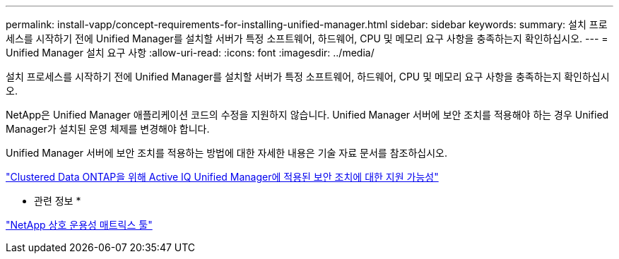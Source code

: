 ---
permalink: install-vapp/concept-requirements-for-installing-unified-manager.html 
sidebar: sidebar 
keywords:  
summary: 설치 프로세스를 시작하기 전에 Unified Manager를 설치할 서버가 특정 소프트웨어, 하드웨어, CPU 및 메모리 요구 사항을 충족하는지 확인하십시오. 
---
= Unified Manager 설치 요구 사항
:allow-uri-read: 
:icons: font
:imagesdir: ../media/


[role="lead"]
설치 프로세스를 시작하기 전에 Unified Manager를 설치할 서버가 특정 소프트웨어, 하드웨어, CPU 및 메모리 요구 사항을 충족하는지 확인하십시오.

NetApp은 Unified Manager 애플리케이션 코드의 수정을 지원하지 않습니다. Unified Manager 서버에 보안 조치를 적용해야 하는 경우 Unified Manager가 설치된 운영 체제를 변경해야 합니다.

Unified Manager 서버에 보안 조치를 적용하는 방법에 대한 자세한 내용은 기술 자료 문서를 참조하십시오.

https://kb.netapp.com/Advice_and_Troubleshooting/Data_Infrastructure_Management/Active_IQ_Unified_Manager/Supportability_for_Security_Measures_applied_to_Active_IQ_Unified_Manager_for_Clustered_Data_ONTAP["Clustered Data ONTAP을 위해 Active IQ Unified Manager에 적용된 보안 조치에 대한 지원 가능성"]

* 관련 정보 *

http://mysupport.netapp.com/matrix["NetApp 상호 운용성 매트릭스 툴"]
